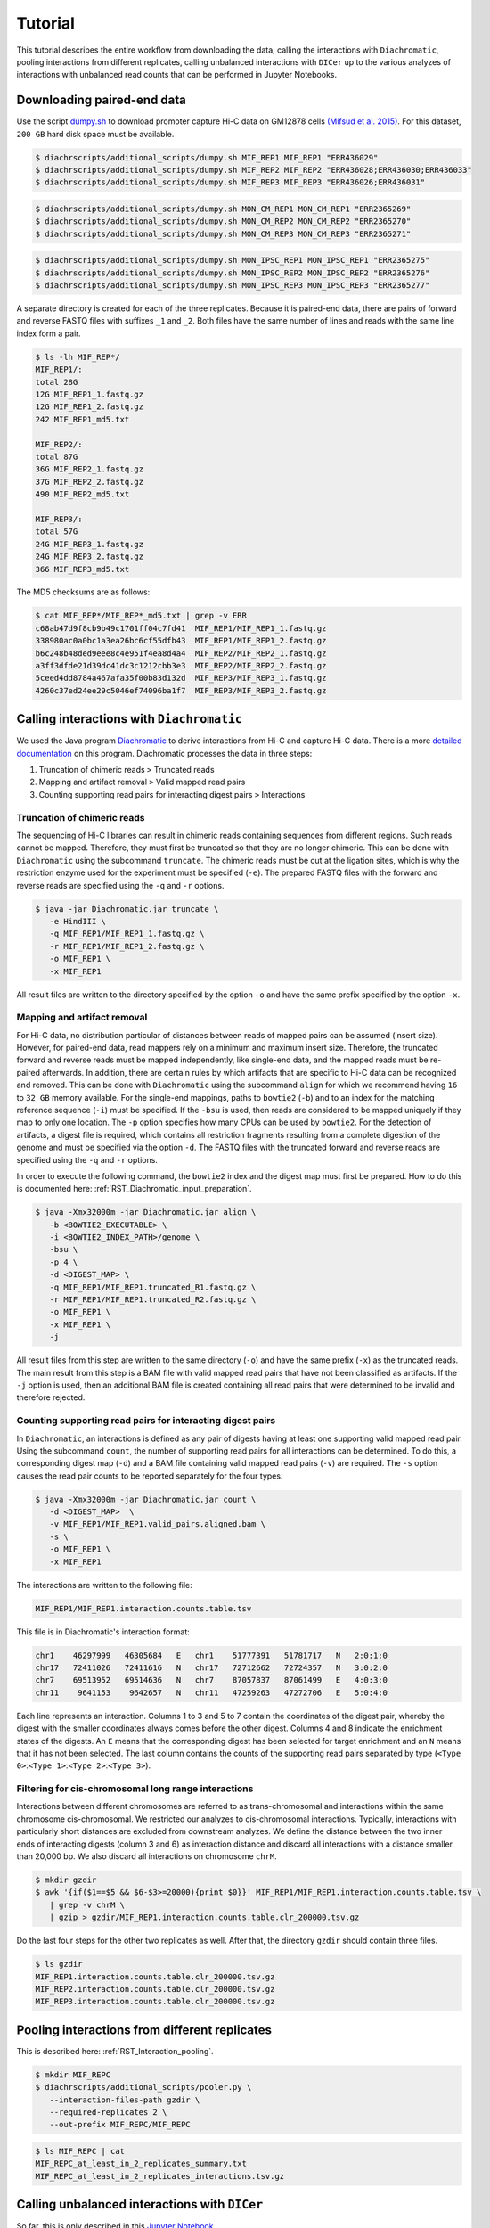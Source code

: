 .. _RST_tutorial:

########
Tutorial
########

This tutorial describes the entire workflow from downloading the data, calling the interactions with ``Diachromatic``,
pooling interactions from different replicates, calling unbalanced interactions with ``DICer`` up to the various
analyzes of interactions with unbalanced read counts that can be performed in Jupyter Notebooks.

.. image:: img/analysis_flowchart.png

***************************
Downloading paired-end data
***************************

Use the script
`dumpy.sh <https://github.com/TheJacksonLaboratory/diachrscripts/blob/develop/additional_scripts/dumpy.sh>`__
to download promoter capture Hi-C data on GM12878 cells
`(Mifsud et al. 2015) <https://pubmed.ncbi.nlm.nih.gov/25938943/>`_.
For this dataset, ``200 GB`` hard disk space must be available.


.. code-block:: console

    $ diachrscripts/additional_scripts/dumpy.sh MIF_REP1 MIF_REP1 "ERR436029"
    $ diachrscripts/additional_scripts/dumpy.sh MIF_REP2 MIF_REP2 "ERR436028;ERR436030;ERR436033"
    $ diachrscripts/additional_scripts/dumpy.sh MIF_REP3 MIF_REP3 "ERR436026;ERR436031"

.. code-block:: console

    $ diachrscripts/additional_scripts/dumpy.sh MON_CM_REP1 MON_CM_REP1 "ERR2365269"
    $ diachrscripts/additional_scripts/dumpy.sh MON_CM_REP2 MON_CM_REP2 "ERR2365270"
    $ diachrscripts/additional_scripts/dumpy.sh MON_CM_REP3 MON_CM_REP3 "ERR2365271"

.. code-block:: console

    $ diachrscripts/additional_scripts/dumpy.sh MON_IPSC_REP1 MON_IPSC_REP1 "ERR2365275"
    $ diachrscripts/additional_scripts/dumpy.sh MON_IPSC_REP2 MON_IPSC_REP2 "ERR2365276"
    $ diachrscripts/additional_scripts/dumpy.sh MON_IPSC_REP3 MON_IPSC_REP3 "ERR2365277"



A separate directory is created for each of the three replicates.
Because it is paired-end data, there are pairs of forward and reverse FASTQ files with
suffixes ``_1`` and ``_2``.
Both files have the same number of lines and reads with the same line index form a pair.

.. code-block:: console

    $ ls -lh MIF_REP*/
    MIF_REP1/:
    total 28G
    12G MIF_REP1_1.fastq.gz
    12G MIF_REP1_2.fastq.gz
    242 MIF_REP1_md5.txt

    MIF_REP2/:
    total 87G
    36G MIF_REP2_1.fastq.gz
    37G MIF_REP2_2.fastq.gz
    490 MIF_REP2_md5.txt

    MIF_REP3/:
    total 57G
    24G MIF_REP3_1.fastq.gz
    24G MIF_REP3_2.fastq.gz
    366 MIF_REP3_md5.txt

The MD5 checksums are as follows:

.. code-block:: console

    $ cat MIF_REP*/MIF_REP*_md5.txt | grep -v ERR
    c68ab47d9f8cb9b49c1701ff04c7fd41  MIF_REP1/MIF_REP1_1.fastq.gz
    338980ac0a0bc1a3ea26bc6cf55dfb43  MIF_REP1/MIF_REP1_2.fastq.gz
    b6c248b48ded9eee8c4e951f4ea8d4a4  MIF_REP2/MIF_REP2_1.fastq.gz
    a3ff3dfde21d39dc41dc3c1212cbb3e3  MIF_REP2/MIF_REP2_2.fastq.gz
    5ceed4dd8784a467afa35f00b83d132d  MIF_REP3/MIF_REP3_1.fastq.gz
    4260c37ed24ee29c5046ef74096ba1f7  MIF_REP3/MIF_REP3_2.fastq.gz

******************************************
Calling interactions with ``Diachromatic``
******************************************

We used the Java program
`Diachromatic <https://www.ncbi.nlm.nih.gov/pmc/articles/PMC6678864/>`__
to derive interactions from Hi-C and capture Hi-C data.
There is a more
`detailed documentation <https://diachromatic.readthedocs.io/en/latest/index.html>`__
on this program.
Diachromatic processes the data in three steps:

1. Truncation of chimeric reads ``>`` Truncated reads
2. Mapping and artifact removal ``>`` Valid mapped read pairs
3. Counting supporting read pairs for interacting digest pairs ``>`` Interactions

Truncation of chimeric reads
============================

The sequencing of Hi-C libraries can result in chimeric reads containing sequences from different regions.
Such reads cannot be mapped.
Therefore, they must first be truncated so that they are no longer chimeric.
This can be done with ``Diachromatic`` using the subcommand ``truncate``.
The chimeric reads must be cut at the ligation sites, which is why the restriction enzyme used for the experiment must
be specified (``-e``).
The prepared FASTQ files with the forward and reverse reads are specified using the ``-q`` and ``-r`` options.

.. code-block:: console

    $ java -jar Diachromatic.jar truncate \
       -e HindIII \
       -q MIF_REP1/MIF_REP1_1.fastq.gz \
       -r MIF_REP1/MIF_REP1_2.fastq.gz \
       -o MIF_REP1 \
       -x MIF_REP1

All result files are written to the directory specified by the option ``-o`` and have the same prefix specified by the
option ``-x``.

Mapping and artifact removal
============================

For Hi-C data, no distribution particular of distances between reads of mapped pairs can be assumed (insert size).
However, for paired-end data, read mappers rely on a minimum and maximum insert size.
Therefore, the truncated forward and reverse reads must be mapped independently, like single-end data, and the mapped
reads must be re-paired afterwards.
In addition, there are certain rules by which artifacts that are specific to Hi-C data can be recognized and removed.
This can be done with ``Diachromatic`` using the subcommand ``align`` for which we recommend having ``16`` to ``32 GB``
memory available.
For the single-end mappings, paths to ``bowtie2`` (``-b``) and to an index for the matching reference sequence (``-i``)
must be specified. If the ``-bsu`` is used, then reads are considered to be mapped uniquely if they map to only one
location. The ``-p`` option specifies how many CPUs can be used by ``bowtie2``.
For the detection of artifacts, a digest file is required, which contains all restriction fragments resulting from a
complete digestion of the genome and must be specified via the option ``-d``.
The FASTQ files with the truncated forward and reverse reads are specified using the ``-q`` and ``-r`` options.

In order to execute the following command, the ``bowtie2`` index and the digest map must first be prepared.
How to do this is documented here: :ref:`RST_Diachromatic_input_preparation`.

.. code-block:: console

    $ java -Xmx32000m -jar Diachromatic.jar align \
       -b <BOWTIE2_EXECUTABLE> \
       -i <BOWTIE2_INDEX_PATH>/genome \
       -bsu \
       -p 4 \
       -d <DIGEST_MAP> \
       -q MIF_REP1/MIF_REP1.truncated_R1.fastq.gz \
       -r MIF_REP1/MIF_REP1.truncated_R2.fastq.gz \
       -o MIF_REP1 \
       -x MIF_REP1 \
       -j

All result files from this step are written to the same directory (``-o``) and have the same prefix (``-x``) as the
truncated reads.
The main result from this step is a BAM file with valid mapped read pairs that have not been classified as artifacts.
If the ``-j`` option is used, then an additional BAM file is created containing all read pairs that were determined to
be invalid and therefore rejected.

Counting supporting read pairs for interacting digest pairs
===========================================================

In ``Diachromatic``, an interactions is defined as any pair of digests having at least one supporting valid mapped read
pair. Using the subcommand ``count``, the number of supporting read pairs for all interactions can be determined.
To do this, a corresponding digest map (``-d``) and a BAM file containing valid mapped read pairs (``-v``) are required.
The ``-s`` option causes the read pair counts to be reported separately for the four types.

.. code-block:: console

    $ java -Xmx32000m -jar Diachromatic.jar count \
       -d <DIGEST_MAP>  \
       -v MIF_REP1/MIF_REP1.valid_pairs.aligned.bam \
       -s \
       -o MIF_REP1 \
       -x MIF_REP1

The interactions are written to the following file:

.. code-block:: console

    MIF_REP1/MIF_REP1.interaction.counts.table.tsv

This file is in Diachromatic's interaction format:

.. code-block:: console

    chr1    46297999   46305684   E   chr1    51777391   51781717   N   2:0:1:0
    chr17   72411026   72411616   N   chr17   72712662   72724357   N   3:0:2:0
    chr7    69513952   69514636   N   chr7    87057837   87061499   E   4:0:3:0
    chr11    9641153    9642657   N   chr11   47259263   47272706   E   5:0:4:0

Each line represents an interaction.
Columns 1 to 3 and 5 to 7 contain the coordinates of the digest pair,
whereby the digest with the smaller coordinates always comes before the other digest.
Columns 4 and 8 indicate the enrichment states of the digests.
An ``E`` means that the corresponding digest has been selected for target enrichment
and an ``N`` means that it has not been selected.
The last column contains the counts of the supporting read pairs separated by type
(``<Type 0>``:``<Type 1>``:``<Type 2>``:``<Type 3>``).

Filtering for cis-chromosomal long range interactions
=====================================================

Interactions between different chromosomes are referred to as trans-chromosomal and interactions within the same
chromosome cis-chromosomal.
We restricted our analyzes to cis-chromosomal interactions.
Typically, interactions with particularly short distances are excluded from downstream analyzes.
We define the distance between the two inner ends of interacting digests (column 3 and 6) as interaction distance
and discard all interactions with a distance smaller than 20,000 bp.
We also discard all interactions on chromosome ``chrM``.

.. code-block:: console

    $ mkdir gzdir
    $ awk '{if($1==$5 && $6-$3>=20000){print $0}}' MIF_REP1/MIF_REP1.interaction.counts.table.tsv \
       | grep -v chrM \
       | gzip > gzdir/MIF_REP1.interaction.counts.table.clr_200000.tsv.gz

Do the last four steps for the other two replicates as well.
After that, the directory ``gzdir`` should contain three files.

.. code-block:: console

    $ ls gzdir
    MIF_REP1.interaction.counts.table.clr_200000.tsv.gz
    MIF_REP2.interaction.counts.table.clr_200000.tsv.gz
    MIF_REP3.interaction.counts.table.clr_200000.tsv.gz

**********************************************
Pooling interactions from different replicates
**********************************************

This is described here: :ref:`RST_Interaction_pooling`.

.. code-block:: console

    $ mkdir MIF_REPC
    $ diachrscripts/additional_scripts/pooler.py \
       --interaction-files-path gzdir \
       --required-replicates 2 \
       --out-prefix MIF_REPC/MIF_REPC

.. code-block:: console

    $ ls MIF_REPC | cat
    MIF_REPC_at_least_in_2_replicates_summary.txt
    MIF_REPC_at_least_in_2_replicates_interactions.tsv.gz


**********************************************
Calling unbalanced interactions with ``DICer``
**********************************************

So far, this is only described in this
`Jupyter Notebook <https://github.com/TheJacksonLaboratory/diachrscripts/blob/develop/jupyter_notebooks/Demonstration_of_DICer.ipynb>`__.

.. code-block:: console

    $ diachrscripts/DICer.py \
        --out-prefix MIF_REPC/MIF_REPC \
        --description-tag MIF_REPC \
        --diachromatic-interaction-file MIF_REPC/MIF_REPC_at_least_in_2_replicates_interactions.tsv.gz \
        --fdr-threshold 0.05 \
        --iter-num 1000 \
        --random-seed 1 \
        --thread-num 4

``DICer`` generates a file with the evaluated and categorized interactions and several files with statistics on the
various processing steps.

.. code-block:: console

    $ ls MIF_REPC | cat
    MIF_REPC_at_least_in_2_replicates_summary.txt
    MIF_REPC_at_least_in_2_replicates_interactions.tsv.gz
    MIF_REPC_evaluated_and_categorized_interactions.tsv.gz
    MIF_REPC_randomization_histogram_at_001.pdf
    MIF_REPC_randomization_histogram_at_005.pdf
    MIF_REPC_randomization_histogram_at_010.pdf
    MIF_REPC_randomization_histogram_at_threshold.pdf
    MIF_REPC_randomization_plot.pdf
    MIF_REPC_randomization_table.txt
    MIF_REPC_reports.txt

The format of the interaction file corresponds to the Diachromatic interaction format with two additional columns for
a score to evaluate the imbalances in the four counts and the interaction category.
Here is one line for each category as an example:

.. code-block:: console

    chr1   245051445   245057234   N   chr1   245133022   245136428   E   16:0:0:6   6.62   DIX
    chr21   18333585    18336116   N   chr21   18782489    18791793   E   4:0:0:3    2.11   DI
    chrX   151978880   151979018   N   chrX   152449365   152452950   E   11:3:7:7   1.03   UIR
    chr1    31956115    31963217   N   chr1    32695361    32706402   E   1:2:2:2    0.30   UI

The tags for the interaction categories have the following meanings:

+-----------+--------------------------------------------------------------+
| Category  | Meaning                                                      |
+===========+==============================================================+
| ``DIX``   | Unbalanced counts no reference interaction could be selected |
+-----------+--------------------------------------------------------------+
| ``DI``    | Unbalanced counts reference interaction could be selected    |
+-----------+--------------------------------------------------------------+
| ``UIR``   | Balanced counts selected as reference interaction            |
+-----------+--------------------------------------------------------------+
| ``UI``    | Balanced counts not selected as reference interaction        |
+-----------+--------------------------------------------------------------+

